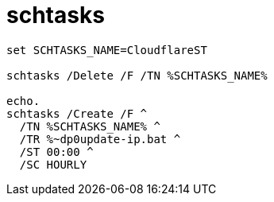 
= schtasks

[source,shell]
----
set SCHTASKS_NAME=CloudflareST

schtasks /Delete /F /TN %SCHTASKS_NAME%

echo.
schtasks /Create /F ^
  /TN %SCHTASKS_NAME% ^
  /TR %~dp0update-ip.bat ^
  /ST 00:00 ^
  /SC HOURLY

----
